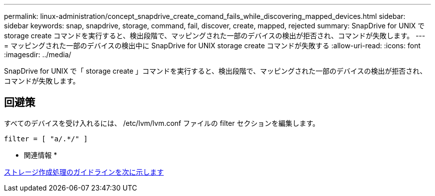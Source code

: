 ---
permalink: linux-administration/concept_snapdrive_create_comand_fails_while_discovering_mapped_devices.html 
sidebar: sidebar 
keywords: snap, snapdrive, storage, command, fail, discover, create, mapped, rejected 
summary: SnapDrive for UNIX で storage create コマンドを実行すると、検出段階で、マッピングされた一部のデバイスの検出が拒否され、コマンドが失敗します。 
---
= マッピングされた一部のデバイスの検出中に SnapDrive for UNIX storage create コマンドが失敗する
:allow-uri-read: 
:icons: font
:imagesdir: ../media/


[role="lead"]
SnapDrive for UNIX で「 storage create 」コマンドを実行すると、検出段階で、マッピングされた一部のデバイスの検出が拒否され、コマンドが失敗します。



== 回避策

すべてのデバイスを受け入れるには、 /etc/lvm/lvm.conf ファイルの filter セクションを編集します。

[listing]
----
filter = [ "a/.*/" ]
----
* 関連情報 *

xref:concept_guidelines_for_thestorage_createoperation.adoc[ストレージ作成処理のガイドラインを次に示します]
